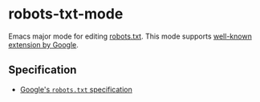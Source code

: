 * robots-txt-mode

Emacs major mode for editing [[http://www.robotstxt.org/robotstxt.html][robots.txt]]. This mode supports [[https://support.google.com/webmasters/answer/6062596][well-known extension by Google]].

** Specification

- [[https://developers.google.com/webmasters/control-crawl-index/docs/robots_txt?hl=ja][Google's =robots.txt= specification]]
